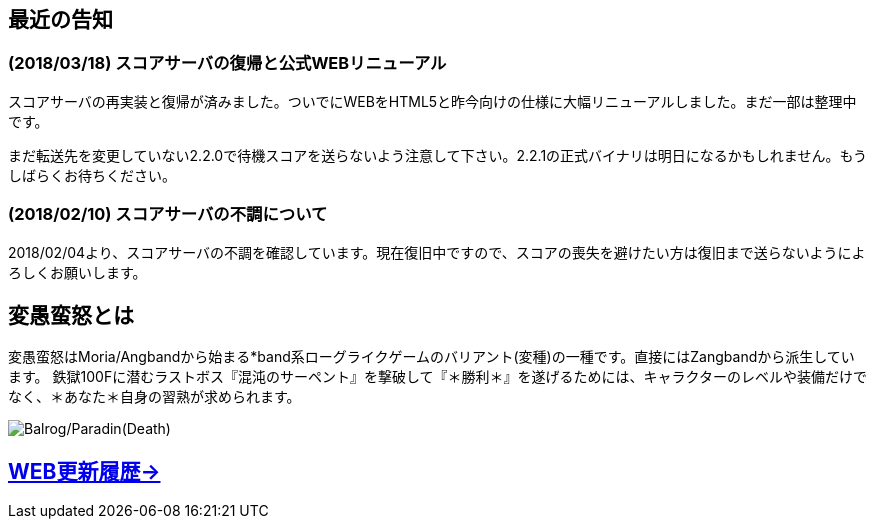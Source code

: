 :lang: ja
:doctype: article

## 最近の告知

### (2018/03/18) スコアサーバの復帰と公式WEBリニューアル

スコアサーバの再実装と復帰が済みました。ついでにWEBをHTML5と昨今向けの仕様に大幅リニューアルしました。まだ一部は整理中です。

まだ転送先を変更していない2.2.0で待機スコアを送らないよう注意して下さい。2.2.1の正式バイナリは明日になるかもしれません。もうしばらくお待ちください。

### (2018/02/10) スコアサーバの不調について

2018/02/04より、スコアサーバの不調を確認しています。現在復旧中ですので、スコアの喪失を避けたい方は復旧まで送らないようによろしくお願いします。

## 変愚蛮怒とは

変愚蛮怒はMoria/Angbandから始まる*band系ローグライクゲームのバリアント(変種)の一種です。直接にはZangbandから派生しています。
鉄獄100Fに潜むラストボス『混沌のサーペント』を撃破して『＊勝利＊』を遂げるためには、キャラクターのレベルや装備だけでなく、＊あなた＊自身の習熟が求められます。

image::image/Melkor.png[Balrog/Paradin(Death)]

## link:web_update.html[WEB更新履歴→]

